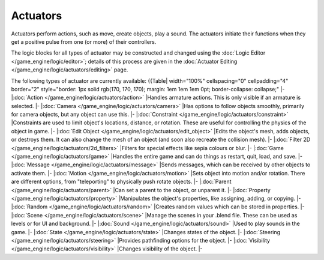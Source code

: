 
Actuators
*********

Actuators perform actions, such as move, create objects, play a sound.
The actuators initiate their functions when they get a positive pulse from one (or more)
of their controllers.

The logic blocks for all types of actuator may be constructed and changed using the :doc:`Logic Editor </game_engine/logic/editor>`; details of this process are given in the :doc:`Actuator Editing </game_engine/logic/actuators/editing>` page.


The following types of actuator are currently available:
{{Table| width="100%" cellspacing="0" cellpadding="4" border="2" style="border: 1px solid rgb(170, 170, 170); margin: 1em 1em 1em 0pt; border-collapse: collapse;"
|-
|\ :doc:`Action </game_engine/logic/actuators/action>`
|Handles armature actions. This is only visible if an armature is selected.
|-
|\ :doc:`Camera </game_engine/logic/actuators/camera>`
|Has options to follow objects smoothly, primarily for camera objects, but any object can use this.
|-
|\ :doc:`Constraint </game_engine/logic/actuators/constraint>`
|Constraints are used to limit object's locations, distance, or rotation. These are useful for controlling the physics of the object in game.
|-
|\ :doc:`Edit Object </game_engine/logic/actuators/edit_object>`
|Edits the object's mesh, adds objects, or destroys them. It can also change the mesh of an object (and soon also recreate the collision mesh).
|-
|\ :doc:`Filter 2D </game_engine/logic/actuators/2d_filters>`
|Filters for special effects like sepia colours or blur.
|-
|\ :doc:`Game </game_engine/logic/actuators/game>`
|Handles the entire game and can do things as restart, quit, load, and save.
|-
|\ :doc:`Message </game_engine/logic/actuators/message>`
|Sends messages, which can be received by other objects to activate them.
|-
|\ :doc:`Motion </game_engine/logic/actuators/motion>`
|Sets object into motion and/or rotation. There are different options, from "teleporting" to physically push rotate objects.
|-
|\ :doc:`Parent </game_engine/logic/actuators/parent>`
|Can set a parent to the object, or unparent it.
|-
|\ :doc:`Property </game_engine/logic/actuators/property>`
|Manipulates the object's properties, like assigning, adding, or copying.
|-
|\ :doc:`Random </game_engine/logic/actuators/random>`
|Creates random values which can be stored in properties.
|-
|\ :doc:`Scene </game_engine/logic/actuators/scene>`
|Manage the scenes in your .blend file. These can be used as levels or for UI and background.
|-
|\ :doc:`Sound </game_engine/logic/actuators/sound>`
|Used to play sounds in the game.
|-
|\ :doc:`State </game_engine/logic/actuators/state>`
|Changes states of the object.
|-
|\ :doc:`Steering </game_engine/logic/actuators/steering>`
|Provides pathfinding options for the object.
|-
|\ :doc:`Visibility </game_engine/logic/actuators/visibility>`
|Changes visibility of the object.
|-


